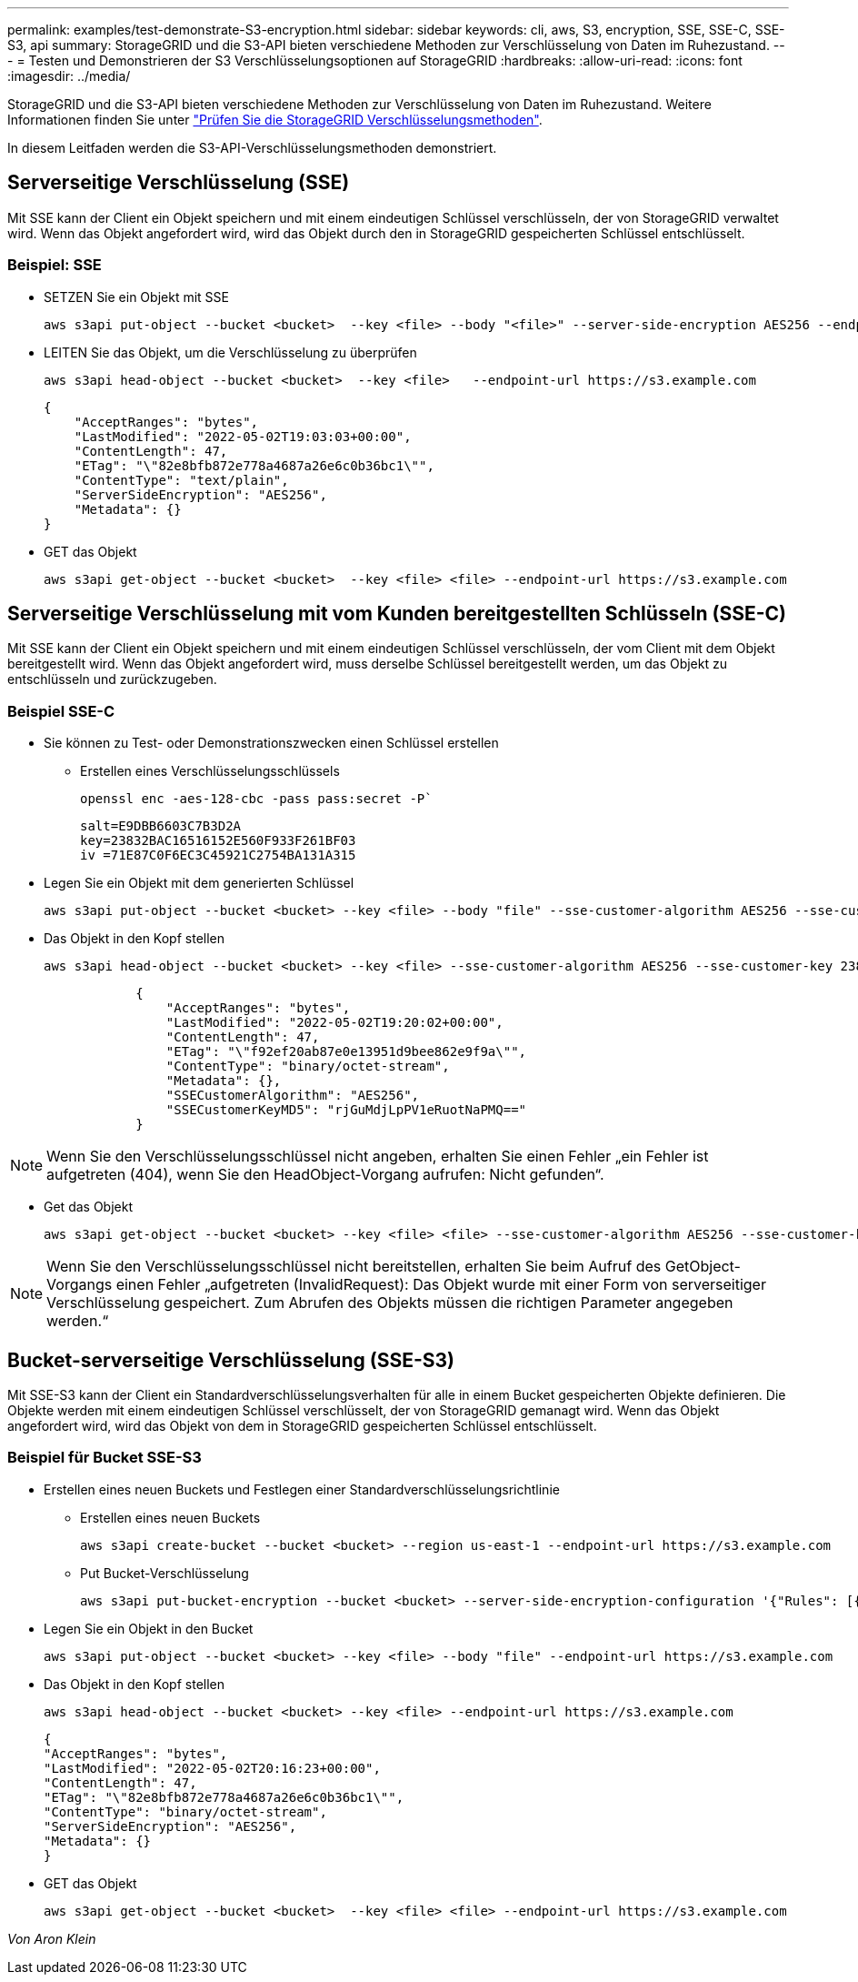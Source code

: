 ---
permalink: examples/test-demonstrate-S3-encryption.html 
sidebar: sidebar 
keywords: cli, aws, S3, encryption, SSE, SSE-C, SSE-S3, api 
summary: StorageGRID und die S3-API bieten verschiedene Methoden zur Verschlüsselung von Daten im Ruhezustand. 
---
= Testen und Demonstrieren der S3 Verschlüsselungsoptionen auf StorageGRID
:hardbreaks:
:allow-uri-read: 
:icons: font
:imagesdir: ../media/


[role="lead"]
StorageGRID und die S3-API bieten verschiedene Methoden zur Verschlüsselung von Daten im Ruhezustand. Weitere Informationen finden Sie unter https://docs.netapp.com/us-en/storagegrid-116/admin/reviewing-storagegrid-encryption-methods.html["Prüfen Sie die StorageGRID Verschlüsselungsmethoden"^].

In diesem Leitfaden werden die S3-API-Verschlüsselungsmethoden demonstriert.



== Serverseitige Verschlüsselung (SSE)

Mit SSE kann der Client ein Objekt speichern und mit einem eindeutigen Schlüssel verschlüsseln, der von StorageGRID verwaltet wird. Wenn das Objekt angefordert wird, wird das Objekt durch den in StorageGRID gespeicherten Schlüssel entschlüsselt.



=== Beispiel: SSE

* SETZEN Sie ein Objekt mit SSE
+
[source, console]
----
aws s3api put-object --bucket <bucket>  --key <file> --body "<file>" --server-side-encryption AES256 --endpoint-url https://s3.example.com
----
* LEITEN Sie das Objekt, um die Verschlüsselung zu überprüfen
+
[source, console]
----
aws s3api head-object --bucket <bucket>  --key <file>   --endpoint-url https://s3.example.com
----
+
[listing]
----
{
    "AcceptRanges": "bytes",
    "LastModified": "2022-05-02T19:03:03+00:00",
    "ContentLength": 47,
    "ETag": "\"82e8bfb872e778a4687a26e6c0b36bc1\"",
    "ContentType": "text/plain",
    "ServerSideEncryption": "AES256",
    "Metadata": {}
}
----
* GET das Objekt
+
[source, console]
----
aws s3api get-object --bucket <bucket>  --key <file> <file> --endpoint-url https://s3.example.com
----




== Serverseitige Verschlüsselung mit vom Kunden bereitgestellten Schlüsseln (SSE-C)

Mit SSE kann der Client ein Objekt speichern und mit einem eindeutigen Schlüssel verschlüsseln, der vom Client mit dem Objekt bereitgestellt wird. Wenn das Objekt angefordert wird, muss derselbe Schlüssel bereitgestellt werden, um das Objekt zu entschlüsseln und zurückzugeben.



=== Beispiel SSE-C

* Sie können zu Test- oder Demonstrationszwecken einen Schlüssel erstellen
+
** Erstellen eines Verschlüsselungsschlüssels
+
[source, console]
----
openssl enc -aes-128-cbc -pass pass:secret -P`
----
+
[listing]
----
salt=E9DBB6603C7B3D2A
key=23832BAC16516152E560F933F261BF03
iv =71E87C0F6EC3C45921C2754BA131A315
----


* Legen Sie ein Objekt mit dem generierten Schlüssel
+
[source, console]
----
aws s3api put-object --bucket <bucket> --key <file> --body "file" --sse-customer-algorithm AES256 --sse-customer-key 23832BAC16516152E560F933F261BF03 --endpoint-url https://s3.example.com
----
* Das Objekt in den Kopf stellen
+
[source, console]
----
aws s3api head-object --bucket <bucket> --key <file> --sse-customer-algorithm AES256 --sse-customer-key 23832BAC16516152E560F933F261BF03 --endpoint-url https://s3.example.com
----
+
[listing]
----
            {
                "AcceptRanges": "bytes",
                "LastModified": "2022-05-02T19:20:02+00:00",
                "ContentLength": 47,
                "ETag": "\"f92ef20ab87e0e13951d9bee862e9f9a\"",
                "ContentType": "binary/octet-stream",
                "Metadata": {},
                "SSECustomerAlgorithm": "AES256",
                "SSECustomerKeyMD5": "rjGuMdjLpPV1eRuotNaPMQ=="
            }
----



NOTE: Wenn Sie den Verschlüsselungsschlüssel nicht angeben, erhalten Sie einen Fehler „ein Fehler ist aufgetreten (404), wenn Sie den HeadObject-Vorgang aufrufen: Nicht gefunden“.

* Get das Objekt
+
[source, console]
----
aws s3api get-object --bucket <bucket> --key <file> <file> --sse-customer-algorithm AES256 --sse-customer-key 23832BAC16516152E560F933F261BF03 --endpoint-url https://s3.example.com
----



NOTE: Wenn Sie den Verschlüsselungsschlüssel nicht bereitstellen, erhalten Sie beim Aufruf des GetObject-Vorgangs einen Fehler „aufgetreten (InvalidRequest): Das Objekt wurde mit einer Form von serverseitiger Verschlüsselung gespeichert. Zum Abrufen des Objekts müssen die richtigen Parameter angegeben werden.“



== Bucket-serverseitige Verschlüsselung (SSE-S3)

Mit SSE-S3 kann der Client ein Standardverschlüsselungsverhalten für alle in einem Bucket gespeicherten Objekte definieren. Die Objekte werden mit einem eindeutigen Schlüssel verschlüsselt, der von StorageGRID gemanagt wird. Wenn das Objekt angefordert wird, wird das Objekt von dem in StorageGRID gespeicherten Schlüssel entschlüsselt.



=== Beispiel für Bucket SSE-S3

* Erstellen eines neuen Buckets und Festlegen einer Standardverschlüsselungsrichtlinie
+
** Erstellen eines neuen Buckets
+
[source, console]
----
aws s3api create-bucket --bucket <bucket> --region us-east-1 --endpoint-url https://s3.example.com
----
** Put Bucket-Verschlüsselung
+
[source, console]
----
aws s3api put-bucket-encryption --bucket <bucket> --server-side-encryption-configuration '{"Rules": [{"ApplyServerSideEncryptionByDefault": {"SSEAlgorithm": "AES256"}}]}' --endpoint-url https://s3.example.com
----


* Legen Sie ein Objekt in den Bucket
+
[source, console]
----
aws s3api put-object --bucket <bucket> --key <file> --body "file" --endpoint-url https://s3.example.com
----
* Das Objekt in den Kopf stellen
+
[source, console]
----
aws s3api head-object --bucket <bucket> --key <file> --endpoint-url https://s3.example.com
----
+
[listing]
----
{
"AcceptRanges": "bytes",
"LastModified": "2022-05-02T20:16:23+00:00",
"ContentLength": 47,
"ETag": "\"82e8bfb872e778a4687a26e6c0b36bc1\"",
"ContentType": "binary/octet-stream",
"ServerSideEncryption": "AES256",
"Metadata": {}
}
----
* GET das Objekt
+
[source, console]
----
aws s3api get-object --bucket <bucket>  --key <file> <file> --endpoint-url https://s3.example.com
----


_Von Aron Klein_

